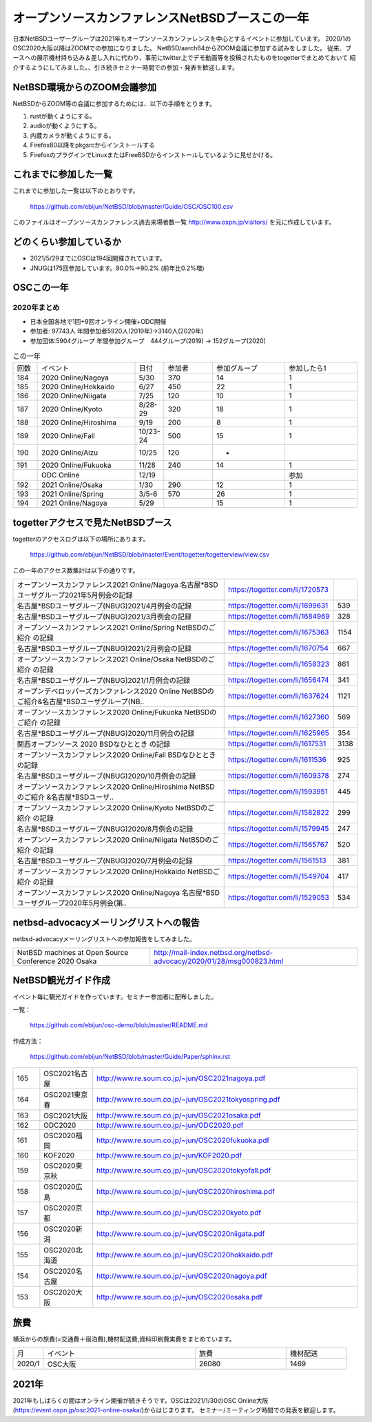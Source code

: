 .. 
 Copyright (c) 2013-2021 Jun Ebihara All rights reserved.
 Redistribution and use in source and binary forms, with or without
 modification, are permitted provided that the following conditions
 are met:
 1. Redistributions of source code must retain the above copyright
    notice, this list of conditions and the following disclaimer.
 2. Redistributions in binary form must reproduce the above copyright
    notice, this list of conditions and the following disclaimer in the
    documentation and/or other materials provided with the distribution.
 THIS SOFTWARE IS PROVIDED BY THE AUTHOR ``AS IS'' AND ANY EXPRESS OR
 IMPLIED WARRANTIES, INCLUDING, BUT NOT LIMITED TO, THE IMPLIED WARRANTIES
 OF MERCHANTABILITY AND FITNESS FOR A PARTICULAR PURPOSE ARE DISCLAIMED.
 IN NO EVENT SHALL THE AUTHOR BE LIABLE FOR ANY DIRECT, INDIRECT,
 INCIDENTAL, SPECIAL, EXEMPLARY, OR CONSEQUENTIAL DAMAGES (INCLUDING, BUT
 NOT LIMITED TO, PROCUREMENT OF SUBSTITUTE GOODS OR SERVICES; LOSS OF USE,
 DATA, OR PROFITS; OR BUSINESS INTERRUPTION) HOWEVER CAUSED AND ON ANY
 THEORY OF LIABILITY, WHETHER IN CONTRACT, STRICT LIABILITY, OR TORT
 (INCLUDING NEGLIGENCE OR OTHERWISE) ARISING IN ANY WAY OUT OF THE USE OF
 THIS SOFTWARE, EVEN IF ADVISED OF THE POSSIBILITY OF SUCH DAMAGE.

===========================================
オープンソースカンファレンスNetBSDブースこの一年
===========================================

日本NetBSDユーザーグループは2021年もオープンソースカンファレンスを中心とするイベントに参加しています。
2020/1のOSC2020大阪以降はZOOMでの参加になりました。
NetBSD/aarch64からZOOM会議に参加する試みをしました。
従来、ブースへの展示機材持ち込み＆差し入れに代わり、事前にtwitter上でデモ動画等を投稿されたものをtogetterでまとめておいて
紹介するようにしてみました。、引き続きセミナー時間での参加・発表を歓迎します。

NetBSD環境からのZOOM会議参加
-----------------------------

NetBSDからZOOM等の会議に参加するためには、以下の手順をとります。

#. rustが動くようにする。
#. audioが動くようにする。
#. 内蔵カメラが動くようにする。
#. Firefox80以降をpkgsrcからインストールする
#. FirefoxのプラグインでLinuxまたはFreeBSDからインストールしているように見せかける。

これまでに参加した一覧
----------------------

これまでに参加した一覧は以下のとおりです。

  https://github.com/ebijun/NetBSD/blob/master/Guide/OSC/OSC100.csv


このファイルはオープンソースカンファレンス過去来場者数一覧 http://www.ospn.jp/visitors/ を元に作成しています。


どのくらい参加しているか
-------------------------

- 2021/5/29までにOSCは194回開催されています。
- JNUGは175回参加しています。90.0%→90.2% (前年比0.2%増)

OSCこの一年
--------------

2020年まとめ
^^^^^^^^^^^^

- 日本全国各地で1回+9回オンライン開催+ODC開催 
- 参加者: 97743人 年間参加者5920人(2019年)→3140人(2020年)　
- 参加団体:5904グループ 年間参加グループ　444グループ(2019) → 152グループ(2020)

.. csv-table:: この一年
 :widths: 10 40 10 20 30 30

 回数,イベント,日付,参加者,参加グループ,参加したら1
 184,2020 Online/Nagoya,5/30,370,14,1
 185,2020 Online/Hokkaido,6/27,450,22,1
 186,2020 Online/Niigata,7/25,120,10,1
 187,2020 Online/Kyoto,8/28-29,320,18,1
 188,2020 Online/Hiroshima,9/19,200,8,1
 189,2020 Online/Fall,10/23-24,500,15,1
 190,2020 Online/Aizu,10/25,120,-,　
 191,2020 Online/Fukuoka,11/28,240,14,1
 ,ODC Online,12/19,,,参加
 192,2021 Online/Osaka,1/30,290,12,1
 193,2021 Online/Spring,3/5-6,570,26,1
 194,2021 Online/Nagoya,5/29,,15,1

togetterアクセスで見たNetBSDブース
-----------------------------------
togetterのアクセスログは以下の場所にあります。

  https://github.com/ebijun/NetBSD/blob/master/Event/togetter/togetterview/view.csv

この一年のアクセス数集計は以下の通りです。

.. csv-table::
 :widths: 120 60 10

 オープンソースカンファレンス2021 Online/Nagoya 名古屋*BSDユーザグループ2021年5月例会の記録,https://togetter.com/li/1720573,
 名古屋*BSDユーザグループ(NBUG)2021/4月例会の記録,https://togetter.com/li/1699631,539
 名古屋*BSDユーザグループ(NBUG)2021/3月例会の記録,https://togetter.com/li/1684969,328
 オープンソースカンファレンス2021 Online/Spring NetBSDのご紹介 の記録,https://togetter.com/li/1675363,1154
 名古屋*BSDユーザグループ(NBUG)2021/2月例会の記録,https://togetter.com/li/1670754,667
 オープンソースカンファレンス2021 Online/Osaka NetBSDのご紹介 の記録,https://togetter.com/li/1658323,861
 名古屋*BSDユーザグループ(NBUG)2021/1月例会の記録,https://togetter.com/li/1656474,341
 オープンデベロッパーズカンファレンス2020 Online NetBSDのご紹介&名古屋*BSDユーザグループ(NB..,https://togetter.com/li/1637624,1121
 オープンソースカンファレンス2020 Online/Fukuoka NetBSDのご紹介 の記録,https://togetter.com/li/1627360,569
 名古屋*BSDユーザグループ(NBUG)2020/11月例会の記録,https://togetter.com/li/1625965,354
 関西オープンソース 2020 BSDなひととき の記録,https://togetter.com/li/1617531,3138
 オープンソースカンファレンス2020 Online/Fall BSDなひととき の記録,https://togetter.com/li/1611536,925
 名古屋*BSDユーザグループ(NBUG)2020/10月例会の記録,https://togetter.com/li/1609378,274
 オープンソースカンファレンス2020 Online/Hiroshima NetBSDのご紹介 &名古屋*BSDユーザ..,https://togetter.com/li/1593951,445
 オープンソースカンファレンス2020 Online/Kyoto NetBSDのご紹介 の記録,https://togetter.com/li/1582822,299
 名古屋*BSDユーザグループ(NBUG)2020/8月例会の記録,https://togetter.com/li/1579945,247
 オープンソースカンファレンス2020 Online/Niigata NetBSDのご紹介 の記録,https://togetter.com/li/1565767,520
 名古屋*BSDユーザグループ(NBUG)2020/7月例会の記録,https://togetter.com/li/1561513,381
 オープンソースカンファレンス2020 Online/Hokkaido NetBSDご紹介 の記録,https://togetter.com/li/1549704,417
 オープンソースカンファレンス2020 Online/Nagoya 名古屋*BSDユーザグループ2020年5月例会(第..,https://togetter.com/li/1529053,534

netbsd-advocacyメーリングリストへの報告
--------------------------------------------

netbsd-advocacyメーリングリストへの参加報告をしてみました。

.. csv-table::

 NetBSD machines at Open Source Conference 2020 Osaka,http://mail-index.netbsd.org/netbsd-advocacy/2020/01/28/msg000823.html

NetBSD観光ガイド作成
------------------------

イベント毎に観光ガイドを作っています。セミナー参加者に配布しました。

一覧：

 https://github.com/ebijun/osc-demo/blob/master/README.md


作成方法： 

 https://github.com/ebijun/NetBSD/blob/master/Guide/Paper/sphinx.rst

.. csv-table::
 :widths: 10 20 100

 165,OSC2021名古屋,http://www.re.soum.co.jp/~jun/OSC2021nagoya.pdf
 164,OSC2021東京春,http://www.re.soum.co.jp/~jun/OSC2021tokyospring.pdf
 163,OSC2021大阪,http://www.re.soum.co.jp/~jun/OSC2021osaka.pdf
 162,ODC2020,http://www.re.soum.co.jp/~jun/ODC2020.pdf
 161,OSC2020福岡,http://www.re.soum.co.jp/~jun/OSC2020fukuoka.pdf
 160,KOF2020,http://www.re.soum.co.jp/~jun/KOF2020.pdf
 159,OSC2020東京秋,http://www.re.soum.co.jp/~jun/OSC2020tokyofall.pdf
 158,OSC2020広島,http://www.re.soum.co.jp/~jun/OSC2020hiroshima.pdf
 157,OSC2020京都,http://www.re.soum.co.jp/~jun/OSC2020kyoto.pdf
 156,OSC2020新潟,http://www.re.soum.co.jp/~jun/OSC2020niigata.pdf
 155,OSC2020北海道,http://www.re.soum.co.jp/~jun/OSC2020hokkaido.pdf
 154,OSC2020名古屋,http://www.re.soum.co.jp/~jun/OSC2020nagoya.pdf
 153,OSC2020大阪,http://www.re.soum.co.jp/~jun/OSC2020osaka.pdf


旅費
--------

横浜からの旅費(=交通費＋宿泊費),機材配送費,資料印刷費実費をまとめています。

.. csv-table::
 :widths: 10 50 30 20
 
 月,イベント,旅費,機材配送
 2020/1,OSC大阪,26080,1469

2021年
-------------

2021年もしばらくの間はオンライン開催が続きそうです。OSCは2021/1/30のOSC Online大阪(https://event.ospn.jp/osc2021-online-osaka/)からはじまります。
セミナー/ミーティング時間での発表を歓迎します。

